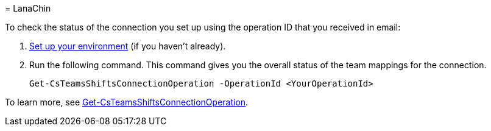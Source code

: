 = 
LanaChin

To check the status of the connection you set up using the operation ID
that you received in email:

[arabic]
. link:#set-up-your-environment[Set up your environment] (if you haven’t
already).
. Run the following command. This command gives you the overall status
of the team mappings for the connection.
+
[source,powershell]
----
Get-CsTeamsShiftsConnectionOperation -OperationId <YourOperationId>
----

To learn more, see
link:/powershell/module/teams/get-csteamsshiftsconnectionoperation[Get-CsTeamsShiftsConnectionOperation].
